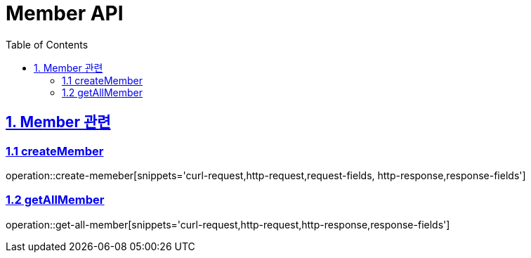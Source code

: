 = Member API
:doctype: book
:icons: font
:source-highlighter: highlightjs
:toc: left
:toclevels: 4
:sectlinks:

== 1. Member 관련

=== 1.1 createMember

operation::create-memeber[snippets='curl-request,http-request,request-fields, http-response,response-fields']


=== 1.2 getAllMember
operation::get-all-member[snippets='curl-request,http-request,http-response,response-fields']